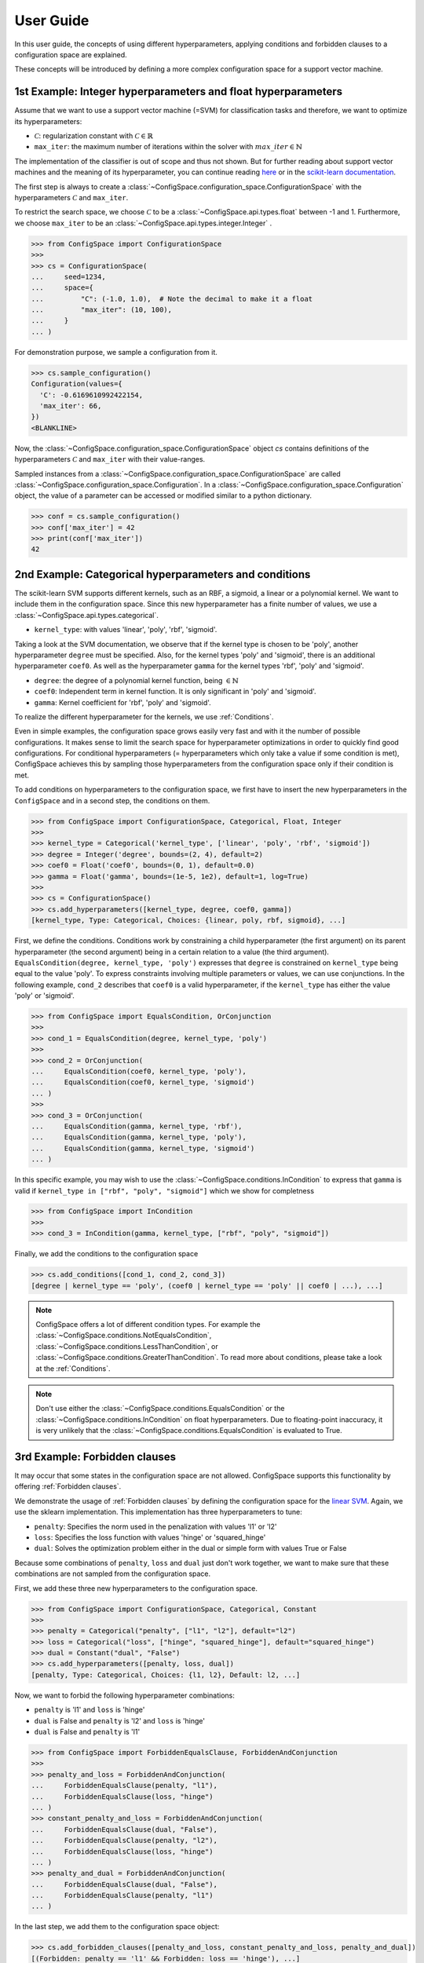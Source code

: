 User Guide
==========

In this user guide, the concepts of using different hyperparameters, applying
conditions and forbidden clauses to
a configuration space are explained.

These concepts will be introduced by defining a more complex configuration space
for a support vector machine.

1st Example: Integer hyperparameters and float hyperparameters
--------------------------------------------------------------

Assume that we want to use a support vector machine (=SVM) for classification
tasks and therefore, we want to optimize its hyperparameters:

- :math:`\mathcal{C}`: regularization constant  with :math:`\mathcal{C} \in \mathbb{R}`
- ``max_iter``: the maximum number of iterations within the solver with :math:`max\_iter \in \mathbb{N}`

The implementation of the classifier is out of scope and thus not shown.
But for further reading about
support vector machines and the meaning of its hyperparameter, you can continue
reading `here <https://en.wikipedia.org/wiki/Support_vector_machine>`_ or
in the `scikit-learn documentation <http://scikit-learn.org/stable/modules/generated/sklearn.svm.SVC.html#sklearn.svm.SVC>`_.

The first step is always to create a
:class:`~ConfigSpace.configuration_space.ConfigurationSpace` with the
hyperparameters :math:`\mathcal{C}` and ``max_iter``.

To restrict the search space, we choose :math:`\mathcal{C}` to be a
:class:`~ConfigSpace.api.types.float` between -1 and 1.
Furthermore, we choose ``max_iter`` to be an :class:`~ConfigSpace.api.types.integer.Integer` .

>>> from ConfigSpace import ConfigurationSpace
>>>
>>> cs = ConfigurationSpace(
...     seed=1234,
...     space={
...         "C": (-1.0, 1.0),  # Note the decimal to make it a float
...         "max_iter": (10, 100),
...     }
... )

For demonstration  purpose, we sample a configuration from it.

>>> cs.sample_configuration()
Configuration(values={
  'C': -0.6169610992422154,
  'max_iter': 66,
})
<BLANKLINE>

Now, the :class:`~ConfigSpace.configuration_space.ConfigurationSpace` object *cs*
contains definitions of the hyperparameters :math:`\mathcal{C}` and ``max_iter`` with their
value-ranges.

.. _1st_Example:

Sampled instances from a :class:`~ConfigSpace.configuration_space.ConfigurationSpace`
are called :class:`~ConfigSpace.configuration_space.Configuration`.
In a :class:`~ConfigSpace.configuration_space.Configuration` object, the value
of a parameter can be accessed or modified similar to a python dictionary.

>>> conf = cs.sample_configuration()
>>> conf['max_iter'] = 42
>>> print(conf['max_iter'])
42


2nd Example: Categorical hyperparameters and conditions
-------------------------------------------------------

The scikit-learn SVM supports different kernels, such as an RBF, a sigmoid,
a linear or a polynomial kernel. We want to include them in the configuration space.
Since this new hyperparameter has a finite number of values, we use a
:class:`~ConfigSpace.api.types.categorical`.


- ``kernel_type``: with values 'linear', 'poly', 'rbf', 'sigmoid'.

Taking a look at the SVM documentation, we observe that if the kernel type is
chosen to be 'poly', another hyperparameter ``degree`` must be specified.
Also, for the kernel types 'poly' and 'sigmoid', there is an additional hyperparameter ``coef0``.
As well as the hyperparameter ``gamma`` for the kernel types 'rbf', 'poly' and 'sigmoid'.

- ``degree``: the degree of a polynomial kernel function, being :math:`\in \mathbb{N}`
- ``coef0``: Independent term in kernel function. It is only significant in 'poly' and 'sigmoid'.
- ``gamma``: Kernel coefficient for 'rbf', 'poly' and 'sigmoid'.

To realize the different hyperparameter for the kernels, we use :ref:`Conditions`.

Even in simple examples, the configuration space grows easily very fast and
with it the number of possible configurations.
It makes sense to limit the search space for hyperparameter optimizations in
order to quickly find good configurations. For conditional hyperparameters
(= hyperparameters which only take a value if some condition is met), ConfigSpace
achieves this by sampling those hyperparameters from the configuration
space only if their condition is met.

To add conditions on hyperparameters to the configuration space, we first have
to insert the new hyperparameters in the ``ConfigSpace`` and in a second step, the
conditions on them.

>>> from ConfigSpace import ConfigurationSpace, Categorical, Float, Integer
>>>
>>> kernel_type = Categorical('kernel_type', ['linear', 'poly', 'rbf', 'sigmoid'])
>>> degree = Integer('degree', bounds=(2, 4), default=2)
>>> coef0 = Float('coef0', bounds=(0, 1), default=0.0)
>>> gamma = Float('gamma', bounds=(1e-5, 1e2), default=1, log=True)
>>>
>>> cs = ConfigurationSpace()
>>> cs.add_hyperparameters([kernel_type, degree, coef0, gamma])
[kernel_type, Type: Categorical, Choices: {linear, poly, rbf, sigmoid}, ...]

First, we define the conditions. Conditions work by constraining a child
hyperparameter (the first argument) on its parent hyperparameter (the second argument)
being in a certain relation to a value (the third argument).
``EqualsCondition(degree, kernel_type, 'poly')`` expresses that ``degree`` is
constrained on ``kernel_type`` being equal to the value 'poly'.  To express
constraints involving multiple parameters or values, we can use conjunctions.
In the following example, ``cond_2`` describes that ``coef0``
is a valid hyperparameter, if the ``kernel_type`` has either the value
'poly' or 'sigmoid'.

>>> from ConfigSpace import EqualsCondition, OrConjunction
>>>
>>> cond_1 = EqualsCondition(degree, kernel_type, 'poly')
>>>
>>> cond_2 = OrConjunction(
...     EqualsCondition(coef0, kernel_type, 'poly'),
...     EqualsCondition(coef0, kernel_type, 'sigmoid')
... )
>>>
>>> cond_3 = OrConjunction(
...     EqualsCondition(gamma, kernel_type, 'rbf'),
...     EqualsCondition(gamma, kernel_type, 'poly'),
...     EqualsCondition(gamma, kernel_type, 'sigmoid')
... )

In this specific example, you may wish to use the :class:`~ConfigSpace.conditions.InCondition` to express
that ``gamma`` is valid if ``kernel_type in ["rbf", "poly", "sigmoid"]`` which we show for completness

>>> from ConfigSpace import InCondition
>>>
>>> cond_3 = InCondition(gamma, kernel_type, ["rbf", "poly", "sigmoid"])

Finally, we add the conditions to the configuration space

>>> cs.add_conditions([cond_1, cond_2, cond_3])
[degree | kernel_type == 'poly', (coef0 | kernel_type == 'poly' || coef0 | ...), ...]

.. note::

    ConfigSpace offers a lot of different condition types. For example the
    :class:`~ConfigSpace.conditions.NotEqualsCondition`,
    :class:`~ConfigSpace.conditions.LessThanCondition`,
    or :class:`~ConfigSpace.conditions.GreaterThanCondition`.
    To read more about conditions, please take a look at the :ref:`Conditions`.

.. note::
    Don't use either the :class:`~ConfigSpace.conditions.EqualsCondition` or the
    :class:`~ConfigSpace.conditions.InCondition` on float hyperparameters.
    Due to floating-point inaccuracy, it is very unlikely that the
    :class:`~ConfigSpace.conditions.EqualsCondition` is evaluated to True.


3rd Example: Forbidden clauses
------------------------------

It may occur that some states in the configuration space are not allowed.
ConfigSpace supports this functionality by offering :ref:`Forbidden clauses`.

We demonstrate the usage of :ref:`Forbidden clauses` by defining the
configuration space for the
`linear SVM  <http://scikit-learn.org/stable/modules/generated/sklearn.svm.LinearSVC.html#sklearn.svm.LinearSVC>`_.
Again, we use the sklearn implementation. This implementation has three
hyperparameters to tune:

- ``penalty``: Specifies the norm used in the penalization with values 'l1' or 'l2'
- ``loss``: Specifies the loss function with values 'hinge' or 'squared_hinge'
- ``dual``: Solves the optimization problem either in the dual or simple form with values True or False

Because some combinations of ``penalty``, ``loss`` and ``dual`` just don't work
together, we want to make sure that these combinations are not sampled from the
configuration space.

First, we add these three new hyperparameters to the configuration space.

>>> from ConfigSpace import ConfigurationSpace, Categorical, Constant
>>>
>>> penalty = Categorical("penalty", ["l1", "l2"], default="l2")
>>> loss = Categorical("loss", ["hinge", "squared_hinge"], default="squared_hinge")
>>> dual = Constant("dual", "False")
>>> cs.add_hyperparameters([penalty, loss, dual])
[penalty, Type: Categorical, Choices: {l1, l2}, Default: l2, ...]

Now, we want to forbid the following hyperparameter combinations:

- ``penalty`` is 'l1' and ``loss`` is 'hinge'
- ``dual`` is False and ``penalty`` is 'l2' and ``loss`` is 'hinge'
- ``dual`` is False and ``penalty`` is 'l1'

>>> from ConfigSpace import ForbiddenEqualsClause, ForbiddenAndConjunction
>>>
>>> penalty_and_loss = ForbiddenAndConjunction(
...     ForbiddenEqualsClause(penalty, "l1"),
...     ForbiddenEqualsClause(loss, "hinge")
... )
>>> constant_penalty_and_loss = ForbiddenAndConjunction(
...     ForbiddenEqualsClause(dual, "False"),
...     ForbiddenEqualsClause(penalty, "l2"),
...     ForbiddenEqualsClause(loss, "hinge")
... )
>>> penalty_and_dual = ForbiddenAndConjunction(
...     ForbiddenEqualsClause(dual, "False"),
...     ForbiddenEqualsClause(penalty, "l1")
... )

In the last step, we add them to the configuration space object:

>>> cs.add_forbidden_clauses([penalty_and_loss, constant_penalty_and_loss, penalty_and_dual])
[(Forbidden: penalty == 'l1' && Forbidden: loss == 'hinge'), ...]


4th Example Serialization
-------------------------

If you want to use the configuration space in another tool, such as
`CAVE <https://github.com/automl/CAVE>`_, it is useful to store it to file.
To serialize the :class:`~ConfigSpace.configuration_space.ConfigurationSpace`,
we can choose between different output formats, such as
:ref:`json <json>` or :ref:`pcs <pcs_new>`.

In this example, we want to store the :class:`~ConfigSpace.configuration_space.ConfigurationSpace`
object as json file

>>> from ConfigSpace.read_and_write import json
>>> with open('configspace.json', 'w') as fh:
...     fh.write(json.write(cs))
2828

To read it from file

>>> with open('configspace.json', 'r') as fh:
...   json_string = fh.read()
>>> restored_conf = json.read(json_string)


5th Example: Placing priors on the hyperparameters
--------------------------------------------------

If you want to conduct black-box optimization in SMAC (https://arxiv.org/abs/2109.09831), and you have prior knowledge about the which regions of the search space are more likely to contain the optimum, you may include this knowledge when designing the configuration space. More specifically, you place prior distributions over the optimum on the parameters, either by a (log)-normal or (log)-Beta distribution. SMAC then considers the given priors through the optimization by using PiBO (https://openreview.net/forum?id=MMAeCXIa89).

Consider the case of optimizing the accuracy of an MLP with three hyperparameters: learning rate [1e-5, 1e-1], dropout [0, 0.99] and activation {Tanh, ReLU}. From prior experience, you believe the optimal learning rate to be around 1e-3, a good dropout to be around 0.25, and the optimal activation function to be ReLU about 80% of the time. This can be represented accordingly:

>>> import numpy as np
>>> from ConfigSpace import ConfigurationSpace, Float, Categorical, Beta, Normal
>>>
>>> # convert 10 log to natural log for learning rate, mean 1e-3
>>> # with two standard deviations on either side of the mean to cover the search space
>>> logmean = np.log(1e-3)
>>> logstd = np.log(10.0)
>>>
>>> cs = ConfigurationSpace(
...     seed=1234,
...     space={
...       "lr": Float('lr', bounds=(1e-5, 1e-1), default=1e-3, log=True, distribution=Normal(logmean, logstd)),
...       "dropout": Float('dropout', bounds=(0, 0.99), default=0.25, distribution=Beta(alpha=2, beta=4)),
...       "activation": Categorical('activation', ['tanh', 'relu'], weights=[0.2, 0.8]),
...     }
... )
>>> print(cs)
Configuration space object:
  Hyperparameters:
    activation, Type: Categorical, Choices: {tanh, relu}, Default: tanh, Probabilities: (0.2, 0.8)
    dropout, Type: BetaFloat, Alpha: 2.0 Beta: 4.0, Range: [0.0, 0.99], Default: 0.25
    lr, Type: NormalFloat, Mu: -6.907755278982137 Sigma: 2.302585092994046, Range: [1e-05, 0.1], Default: 0.001, on log-scale
<BLANKLINE>

To check that your prior makes sense for each hyperparameter, you can easily do so with the ``__pdf__`` method. There, you will see that the probability of the optimal learning rate peaks at 10^-3, and decays as we go further away from it:

>>> test_points = np.logspace(-5, -1, 5)
>>> print(test_points)
[1.e-05 1.e-04 1.e-03 1.e-02 1.e-01]

The pdf function accepts an (N, ) numpy array as input.

>>> cs['lr'].pdf(test_points)
array([0.02456573, 0.11009594, 0.18151753, 0.11009594, 0.02456573])
